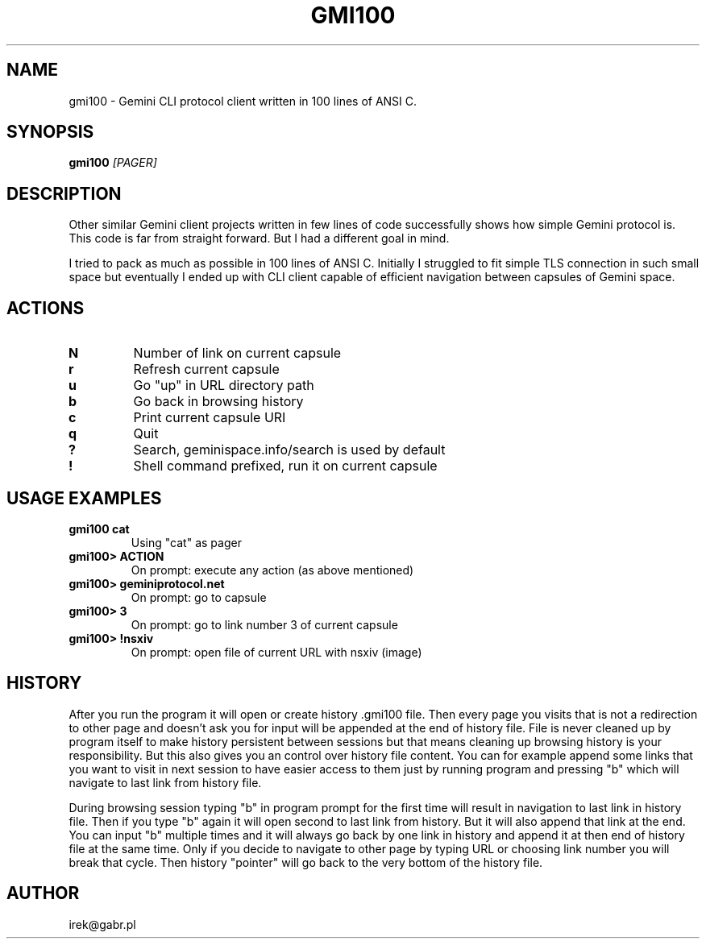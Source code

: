 .TH GMI100 1 "2024-03-03"
.SH NAME
gmi100 \- Gemini CLI protocol client written in 100 lines of ANSI C.
.SH SYNOPSIS
.B gmi100
.IR [PAGER]
.SH DESCRIPTION
Other similar Gemini client projects written in few lines of code
successfully shows how simple Gemini protocol is. This code is far from
straight forward. But I had a different goal in mind.

I tried to pack as much as possible in 100 lines of ANSI C. Initially I
struggled to fit simple TLS connection in such small space but
eventually I ended up with CLI client capable of efficient navigation
between capsules of Gemini space.

.SH ACTIONS
.TP
.BR "N"
Number of link on current capsule
.TP
.BR "r"
Refresh current capsule
.TP
.BR "u"
Go "up" in URL directory path
.TP
.BR "b"
Go back in browsing history
.TP
.BR "c"
Print current capsule URI
.TP
.BR "q" 
Quit
.TP
.BR "?" 
Search, geminispace.info/search is used by default
.TP
.BR "!"
Shell command prefixed, run it on current capsule
.
.SH USAGE EXAMPLES 
.
.TP
.BR "gmi100 cat"
Using "cat" as pager
.TP
.BR "gmi100> ACTION"
On prompt: execute any action (as above mentioned)
.TP
.BR "gmi100> geminiprotocol.net"
On prompt: go to capsule
.TP
.BR "gmi100> 3"
On prompt: go to link number 3 of current capsule
.TP
.BR "gmi100> !nsxiv"
On prompt: open file of current URL with nsxiv (image)
.
.SH HISTORY
After you run the program it will open or create history .gmi100 file.
Then every page you visits that is not a redirection to other page and
doesn't ask you for input will be appended at the end of history file.
File is never cleaned up by program itself to make history persistent
between sessions but that means cleaning up browsing history is your
responsibility. But this also gives you an control over history file
content. You can for example append some links that you want to visit
in next session to have easier access to them just by running program
and pressing "b" which will navigate to last link from history file.

During browsing session typing "b" in program prompt for the first time
will result in navigation to last link in history file. Then if you
type "b" again it will open second to last link from history. But it
will also append that link at the end. You can input "b" multiple times
and it will always go back by one link in history and append it at then
end of history file at the same time. Only if you decide to navigate to
other page by typing URL or choosing link number you will break that
cycle. Then history "pointer" will go back to the very bottom of the
history file.

.SH AUTHOR
irek@gabr.pl
